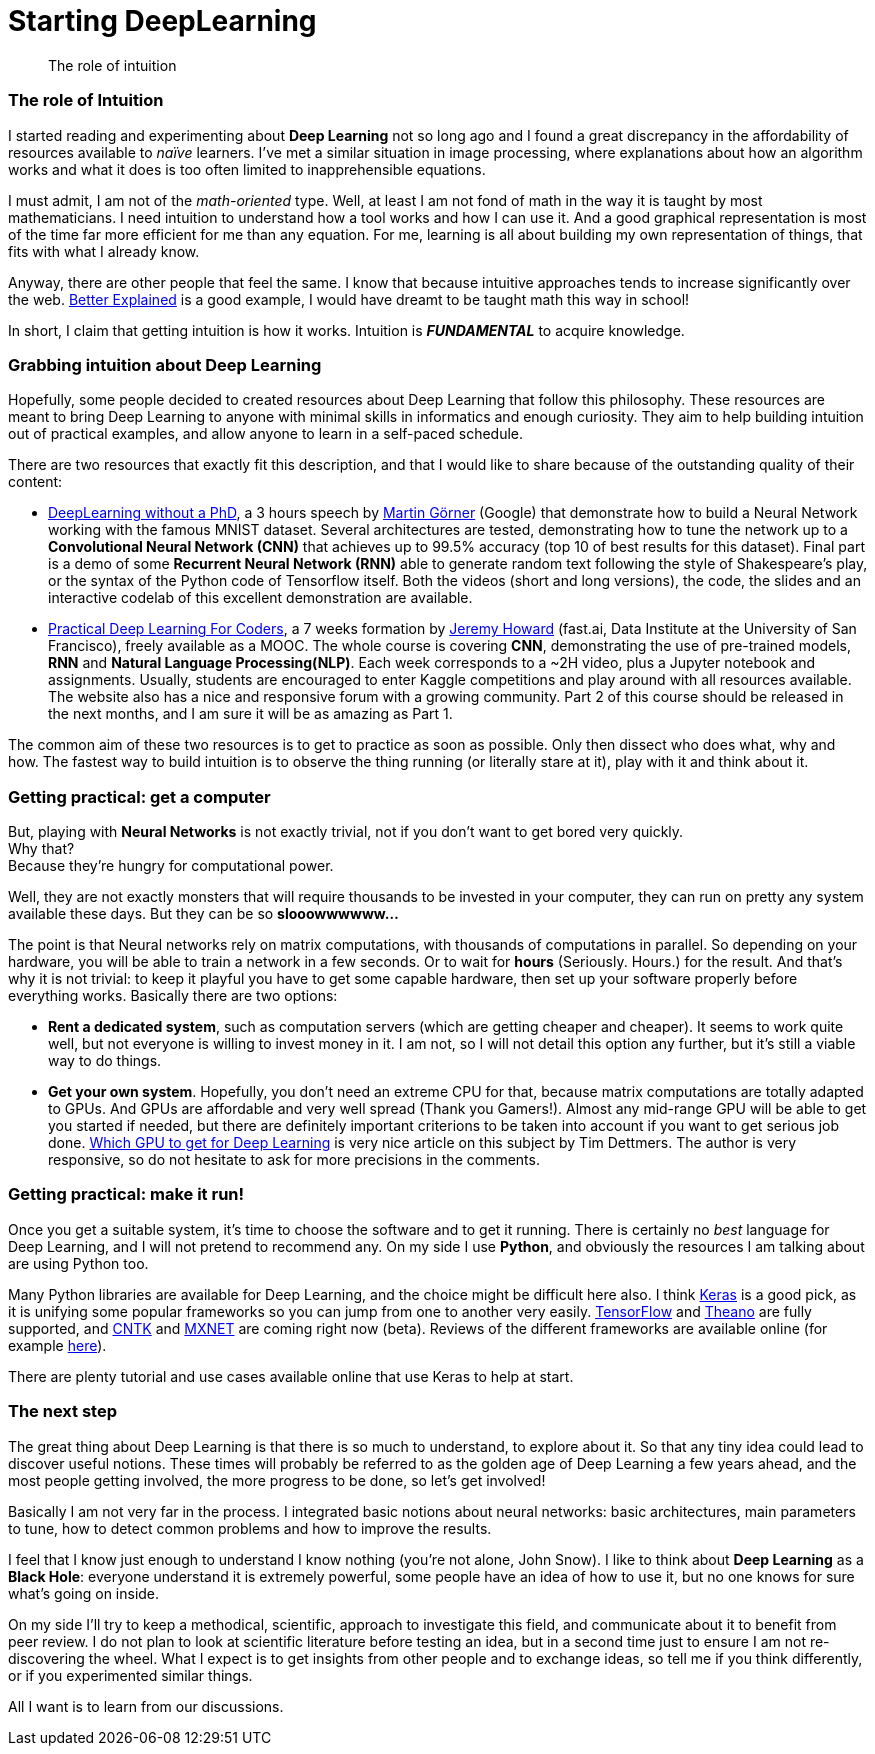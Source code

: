 = Starting DeepLearning

// See https://hubpress.gitbooks.io/hubpress-knowledgebase/content/ for information about the parameters.
:hp-image: /images/covers/Black_holes.png
:published_at: 2017-07-13
:hp-tags: DeepLearning, Python, MOOC, Blog
// :hp-alt-title: My English Title

[abstract]
--
The role of intuition
--

=== The role of Intuition

I started reading and experimenting about *Deep Learning* not so long ago and I found a great discrepancy in the affordability of resources available to _naïve_ learners.
I've met a similar situation in image processing, where explanations about how an algorithm works and what it does is too often limited to inapprehensible equations.

I must admit, I am not of the _math-oriented_ type.
Well, at least I am not fond of math in the way it is taught by most mathematicians.
I need intuition to understand how a tool works and how I can use it.
And a good graphical representation is most of the time far more efficient for me than any equation.
For me, learning is all about building my own representation of things, that fits with what I already know.

Anyway, there are other people that feel the same. I know that because intuitive approaches tends to increase significantly over the web.
https://betterexplained.com/[Better Explained] is a good example, I would have dreamt to be taught math this way in school!

In short, I claim that getting intuition is how it works.
Intuition is *_FUNDAMENTAL_* to acquire knowledge.

=== Grabbing intuition about Deep Learning

Hopefully, some people decided to created resources about Deep Learning that follow this philosophy.
These resources are meant to bring Deep Learning to anyone with minimal skills in informatics and enough curiosity.
They aim to help building intuition out of practical examples, and allow anyone to learn in a self-paced schedule.

There are two resources that exactly fit this description, and that I would like to share because of the outstanding quality of their content:

 * https://cloud.google.com/blog/big-data/2017/01/learn-tensorflow-and-deep-learning-without-a-phd[DeepLearning without a PhD], a 3 hours speech by https://plus.google.com/+MartinGorner[Martin Görner] (Google) that demonstrate how to build a Neural Network working with the famous MNIST dataset.
 Several architectures are tested, demonstrating how to tune the network up to a *Convolutional Neural Network (CNN)* that achieves up to 99.5% accuracy (top 10 of best results for this dataset).
 Final part is a demo of some *Recurrent Neural Network (RNN)* able to generate random text following the style of Shakespeare's play, or the syntax of the Python code of Tensorflow itself.
 Both the videos (short and long versions), the code, the slides and an interactive codelab of this excellent demonstration are available.

 * http://course.fast.ai/index.html[Practical Deep Learning For Coders], a 7 weeks formation by https://www.usfca.edu/data-institute/about-us/researchers[Jeremy Howard] (fast.ai, Data Institute at the University of San Francisco), freely available as a MOOC.
 The whole course is covering *CNN*, demonstrating the use of pre-trained models, *RNN* and *Natural Language Processing(NLP)*.
 Each week corresponds to a ~2H video, plus a Jupyter notebook and assignments.
 Usually, students are encouraged to enter Kaggle competitions and play around with all resources available.
 The website also has a nice and responsive forum with a growing community.
 Part 2 of this course should be released in the next months, and I am sure it will be as amazing as Part 1.

The common aim of these two resources is to get to practice as soon as possible.
Only then dissect who does what, why and how.
The fastest way to build intuition is to observe the thing running (or literally stare at it), play with it and think about it.

=== Getting practical: get a computer

But, playing with *Neural Networks* is not exactly trivial, not if you don't want to get bored very quickly. +
Why that? +
Because they're hungry for computational power.

Well, they are not exactly monsters that will require thousands to be invested in your computer, they can run on pretty any system available these days.
But they can be so *slooowwwwww...*

The point is that Neural networks rely on matrix computations, with thousands of computations in parallel.
So depending on your hardware, you will be able to train a network in a few seconds.
Or to wait for *hours* (Seriously. Hours.) for the result.
And that's why it is not trivial: to keep it playful you have to get some capable hardware, then set up your software properly before everything works.
Basically there are two options:

 * *Rent a dedicated system*, such as computation servers (which are getting cheaper and cheaper).
  It seems to work quite well, but not everyone is willing to invest money in it.
  I am not, so I will not detail this option any further, but it's still a viable way to do things.
 * *Get your own system*.
 Hopefully, you don't need an extreme CPU for that, because matrix computations are totally adapted to GPUs.
 And GPUs are affordable and very well spread (Thank you Gamers!).
 Almost any mid-range GPU will be able to get you started if needed, but there are definitely important criterions to be taken into account if you want to get serious job done.
  http://timdettmers.com/2017/04/09/which-gpu-for-deep-learning/[Which GPU to get for Deep Learning] is very nice article on this subject by Tim Dettmers. The author is very responsive, so do not hesitate to ask for more precisions in the comments.

=== Getting practical: make it run!

Once you get a suitable system, it's time to choose the software and to get it running.
There is certainly no _best_ language for Deep Learning, and I will not pretend to recommend any.
On my side I use *Python*, and obviously the resources I am talking about are using Python too.

Many Python libraries are available for Deep Learning, and the choice might be difficult here also.
I think https://keras.io/[Keras] is a good pick, as it is unifying some popular frameworks so you can jump from one to another very easily.
https://www.tensorflow.org/[TensorFlow] and http://deeplearning.net/software/theano/#[Theano] are fully supported, and https://docs.microsoft.com/en-us/cognitive-toolkit/[CNTK] and http://mxnet.io/[MXNET] are coming right now (beta).
Reviews of the different frameworks are available online (for example https://indico.io/blog/python-deep-learning-frameworks-reviewed/[here]).

There are plenty tutorial and use cases available online that use Keras to help at start.

=== The next step

The great thing about Deep Learning is that there is so much to understand, to explore about it.
So that any tiny idea could lead to discover useful notions.
These times will probably be referred to as the golden age of Deep Learning a few years ahead, and the most people getting involved, the more progress to be done, so let's get involved!

Basically I am not very far in the process.
I integrated basic notions about neural networks: basic architectures, main parameters to tune, how to detect common problems and how to improve the results.

I feel that I know just enough to understand I know nothing (you're not alone, John Snow).
I like to think about *Deep Learning* as a *Black Hole*: everyone understand it is extremely powerful, some people have an idea of how to use it, but no one knows for sure what's going on inside.

On my side I'll try to keep a methodical, scientific, approach to investigate this field, and communicate about it to benefit from peer review.
I do not plan to look at scientific literature before testing an idea, but in a second time just to ensure I am not re-discovering the wheel.
What I expect is to get insights from other people and to exchange ideas, so tell me if you think differently, or if you experimented similar things.

All I want is to learn from our discussions.
